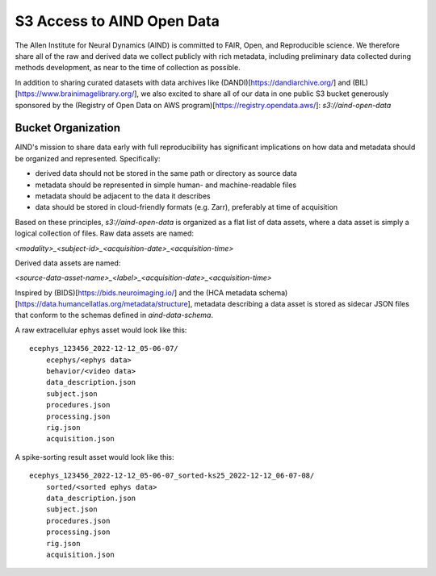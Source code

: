 ###########################
S3 Access to AIND Open Data
###########################

The Allen Institute for Neural Dynamics (AIND) is committed to FAIR, Open, 
and Reproducible science. We therefore share all of the raw and derived data 
we collect publicly with rich metadata, including preliminary data collected 
during methods development, as near to the time of collection as possible.

In addition to sharing curated datasets with data archives like (DANDI)[https://dandiarchive.org/] 
and (BIL)[https://www.brainimagelibrary.org/], we also excited to share all of 
our data in one public S3 bucket generously sponsored by the (Registry of Open Data on AWS program)[https://registry.opendata.aws/]:
`s3://aind-open-data`

*******************
Bucket Organization
*******************

AIND's mission to share data early with full reproducibility has significant 
implications on how data and metadata should be organized and represented. Specifically:

* derived data should not be stored in the same path or directory as source data
* metadata should be represented in simple human- and machine-readable files
* metadata should be adjacent to the data it describes
* data should be stored in cloud-friendly formats (e.g. Zarr), preferably at time of acquisition

Based on these principles, `s3://aind-open-data` is organized as a flat list of
data assets, where a data asset is simply a logical collection of files. Raw data assets 
are named:

`<modality>_<subject-id>_<acquisition-date>_<acquisition-time>`

Derived data assets are named:

`<source-data-asset-name>_<label>_<acquisition-date>_<acquisition-time>`

Inspired by (BIDS)[https://bids.neuroimaging.io/] and the 
(HCA metadata schema)[https://data.humancellatlas.org/metadata/structure], metadata 
describing a data asset is stored as sidecar JSON files that conform to the schemas 
defined in `aind-data-schema`. 

A raw extracellular ephys asset would look like this::

    ecephys_123456_2022-12-12_05-06-07/
        ecephys/<ephys data>
        behavior/<video data>
        data_description.json
        subject.json
        procedures.json
        processing.json
        rig.json
        acquisition.json

A spike-sorting result asset would look like this::

    ecephys_123456_2022-12-12_05-06-07_sorted-ks25_2022-12-12_06-07-08/
        sorted/<sorted ephys data>
        data_description.json
        subject.json
        procedures.json
        processing.json
        rig.json
        acquisition.json







